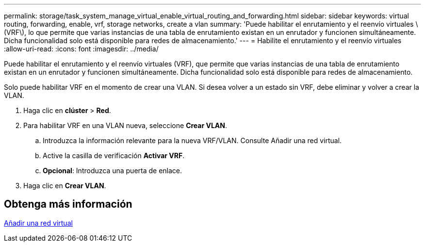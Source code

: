---
permalink: storage/task_system_manage_virtual_enable_virtual_routing_and_forwarding.html 
sidebar: sidebar 
keywords: virtual routing, forwarding, enable, vrf, storage networks, create a vlan 
summary: 'Puede habilitar el enrutamiento y el reenvío virtuales \(VRF\), lo que permite que varias instancias de una tabla de enrutamiento existan en un enrutador y funcionen simultáneamente. Dicha funcionalidad solo está disponible para redes de almacenamiento.' 
---
= Habilite el enrutamiento y el reenvío virtuales
:allow-uri-read: 
:icons: font
:imagesdir: ../media/


[role="lead"]
Puede habilitar el enrutamiento y el reenvío virtuales (VRF), que permite que varias instancias de una tabla de enrutamiento existan en un enrutador y funcionen simultáneamente. Dicha funcionalidad solo está disponible para redes de almacenamiento.

Solo puede habilitar VRF en el momento de crear una VLAN. Si desea volver a un estado sin VRF, debe eliminar y volver a crear la VLAN.

. Haga clic en *clúster* > *Red*.
. Para habilitar VRF en una VLAN nueva, seleccione *Crear VLAN*.
+
.. Introduzca la información relevante para la nueva VRF/VLAN. Consulte Añadir una red virtual.
.. Active la casilla de verificación *Activar VRF*.
.. *Opcional*: Introduzca una puerta de enlace.


. Haga clic en *Crear VLAN*.




== Obtenga más información

xref:task_system_manage_virtual_add_a_virtual_network.adoc[Añadir una red virtual]

